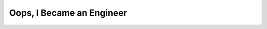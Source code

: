 Oops, I Became an Engineer
==========================

.. datatemplate::
   :source: /_data/2016.na.speakers.yaml
   :template: videos/video-detail.html
   :key: 20

